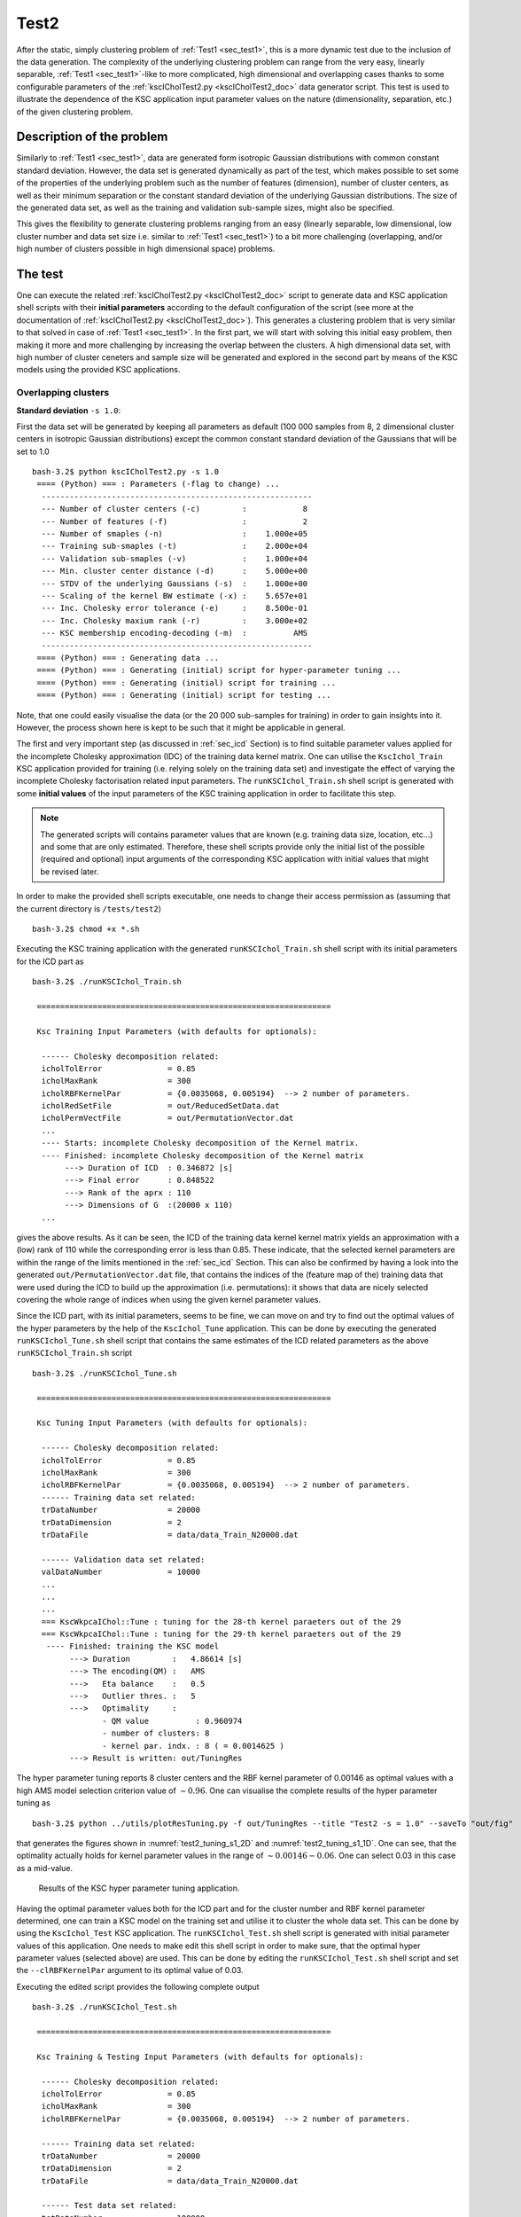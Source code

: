 
.. _sec_test2:

Test2
=======

After the static, simply clustering problem of :ref:`Test1 <sec_test1>`, this is 
a more dynamic test due to the inclusion of the data generation. The complexity of 
the underlying clustering problem can range from the very easy, linearly separable,  
:ref:`Test1 <sec_test1>`-like to more complicated, high dimensional and overlapping
cases thanks to some configurable parameters of the 
:ref:`kscICholTest2.py <kscICholTest2_doc>` data generator script. This test
is used to illustrate the dependence of the KSC application input parameter values 
on the nature (dimensionality, separation, etc.) of the given clustering problem.


Description of the problem
-----------------------------

Similarly to :ref:`Test1 <sec_test1>`, data are generated form isotropic Gaussian 
distributions with common constant standard deviation. However, the data set is 
generated dynamically as part of the test, which makes possible to set some of 
the properties of the underlying problem such as the number of features 
(dimension), number of cluster centers, as well as their minimum separation or 
the constant standard deviation of the underlying Gaussian distributions.
The size of the generated data set, as well as the training and validation 
sub-sample sizes, might also be specified.

This gives the flexibility to generate clustering problems ranging from an easy
(linearly separable, low dimensional, low cluster number and data set size i.e. 
similar to :ref:`Test1 <sec_test1>`) to a bit more challenging (overlapping, 
and/or high number of clusters possible in high dimensional space) problems. 


The test
---------

One can execute the related :ref:`kscICholTest2.py <kscICholTest2_doc>` script 
to generate data and KSC application shell scripts with their **initial parameters** 
according to the default configuration of the script (see more at the documentation
of :ref:`kscICholTest2.py <kscICholTest2_doc>`). This generates a clustering 
problem that is very similar to that solved in case of :ref:`Test1 <sec_test1>`.
In the first part, we will start with solving this initial easy problem, then 
making it more and more challenging by increasing the overlap between the clusters.
A high dimensional data set, with high number of cluster ceneters and sample size 
will be generated and explored in the second part by means of the KSC models 
using the provided KSC applications. 


Overlapping clusters
^^^^^^^^^^^^^^^^^^^^

**Standard deviation** :math:`\texttt{-s 1.0}`:


First the data set will be generated by keeping all parameters as default (100 
000 samples from 8, 2 dimensional cluster centers in isotropic Gaussian 
distributions) except the common constant standard deviation of the Gaussians 
that will be set to 1.0 ::

    bash-3.2$ python kscICholTest2.py -s 1.0
     ==== (Python) === : Parameters (-flag to change) ...
      ---------------------------------------------------------- 
      --- Number of cluster centers (-c)         :            8
      --- Number of features (-f)                :            2
      --- Number of smaples (-n)                 :    1.000e+05
      --- Training sub-smaples (-t)              :    2.000e+04
      --- Validation sub-smaples (-v)            :    1.000e+04
      --- Min. cluster center distance (-d)      :    5.000e+00
      --- STDV of the underlying Gaussians (-s)  :    1.000e+00
      --- Scaling of the kernel BW estimate (-x) :    5.657e+01
      --- Inc. Cholesky error tolerance (-e)     :    8.500e-01
      --- Inc. Cholesky maxium rank (-r)         :    3.000e+02
      --- KSC membership encoding-decoding (-m)  :          AMS
      ---------------------------------------------------------- 
     ==== (Python) === : Generating data ...
     ==== (Python) === : Generating (initial) script for hyper-parameter tuning ...
     ==== (Python) === : Generating (initial) script for training ...
     ==== (Python) === : Generating (initial) script for testing ...
 
Note, that one could easily visualise the data (or the 20 000 sub-samples for 
training) in order to gain insights into it. However, the process shown here 
is kept to be such that it might be applicable in general.

The first and very important step (as discussed in :ref:`sec_icd` Section) is to find 
suitable parameter values applied for the incomplete Cholesky approximation (IDC) of 
the training data kernel matrix. One can utilise the :math:`\texttt{KscIchol}\_\texttt{Train}` 
KSC application provided for training (i.e. relying solely on the training 
data set) and investigate the effect of varying the incomplete Cholesky 
factorisation related input parameters. The :math:`\texttt{runKSCIchol}\_\texttt{Train.sh}`
shell script is generated with some **initial values** of the input parameters 
of the KSC training application in order to facilitate this step. 

.. note:: 
   The generated scripts will contains parameter values that are known (e.g. 
   training data size, location, etc...) and some that are only estimated. 
   Therefore, these shell scripts provide only the initial list of the 
   possible (required and optional) input arguments of the corresponding KSC 
   application with initial values that might be revised later.

In order to make the provided shell scripts executable, one needs to change their 
access permission as (assuming that the current directory is :math:`\texttt{/tests/test2}`) ::

    bash-3.2$ chmod +x *.sh 
   
Executing the KSC training application with the generated 
:math:`\texttt{runKSCIchol}\_\texttt{Train.sh}` shell script with its 
initial parameters for the ICD part as ::

    bash-3.2$ ./runKSCIchol_Train.sh 

     ===============================================================

     Ksc Training Input Parameters (with defaults for optionals):

      ------ Cholesky decomposition related: 
      icholTolError              = 0.85
      icholMaxRank               = 300
      icholRBFKernelPar          = {0.0035068, 0.005194}  --> 2 number of parameters. 
      icholRedSetFile            = out/ReducedSetData.dat
      icholPermVectFile          = out/PermutationVector.dat
      ...
      ---- Starts: incomplete Cholesky decomposition of the Kernel matrix.
      ---- Finished: incomplete Cholesky decomposition of the Kernel matrix
           ---> Duration of ICD  : 0.346872 [s]
           ---> Final error      : 0.848522
           ---> Rank of the aprx : 110
           ---> Dimensions of G  :(20000 x 110)
      ...

gives the above results. As it can be seen, the ICD of the training data kernel  
kernel matrix yields an approximation with a (low) rank of 110 while the 
corresponding error is less than 0.85. These indicate, that the selected kernel 
parameters are within the range of the limits mentioned in the :ref:`sec_icd` Section. This 
can also be confirmed by having a look into the generated :math:`\texttt{out/PermutationVector.dat}`
file, that contains the indices of the (feature map of the) training data that 
were used during the ICD to build up the approximation (i.e. permutations): 
it shows that data are nicely selected covering the whole range of indices when 
using the given kernel parameter values. 

Since the ICD part, with its initial parameters, seems to be fine, we can move 
on and try to find out the optimal values of the hyper parameters by the help 
of the :math:`\texttt{KscIchol}\_\texttt{Tune}` application. This can be done 
by executing the generated :math:`\texttt{runKSCIchol}\_\texttt{Tune.sh}` shell 
script that contains the same estimates of the ICD related parameters as the 
above :math:`\texttt{runKSCIchol}\_\texttt{Train.sh}` script ::

  bash-3.2$ ./runKSCIchol_Tune.sh 

   ===============================================================

   Ksc Tuning Input Parameters (with defaults for optionals):

    ------ Cholesky decomposition related: 
    icholTolError              = 0.85
    icholMaxRank               = 300
    icholRBFKernelPar          = {0.0035068, 0.005194}  --> 2 number of parameters. 
    ------ Training data set related: 
    trDataNumber               = 20000
    trDataDimension            = 2
    trDataFile                 = data/data_Train_N20000.dat

    ------ Validation data set related: 
    valDataNumber              = 10000
    ...
    ...
    ...
    === KscWkpcaIChol::Tune : tuning for the 28-th kernel paraeters out of the 29
    === KscWkpcaIChol::Tune : tuning for the 29-th kernel paraeters out of the 29
     ---- Finished: training the KSC model
          ---> Duration         :   4.86614 [s]
          ---> The encoding(QM) :   AMS
          --->   Eta balance    :   0.5
          --->   Outlier thres. :   5
          --->   Optimality     :   
                 - QM value          : 0.960974
                 - number of clusters: 8
                 - kernel par. indx. : 8 ( = 0.0014625 )
          ---> Result is written: out/TuningRes

The hyper parameter tuning reports 8 cluster centers and the RBF kernel parameter 
of 0.00146 as optimal values with a high AMS model selection criterion value of 
:math:`\sim 0.96`. One can visualise the complete results of the hyper parameter 
tuning as ::

    bash-3.2$ python ../utils/plotResTuning.py -f out/TuningRes --title "Test2 -s = 1.0" --saveTo "out/fig" 

that generates the figures shown in :numref:`test2_tuning_s1_2D` 
and :numref:`test2_tuning_s1_1D`. One can see, that the optimality 
actually holds for kernel parameter values in the range of 
:math:`\sim 0.00146 - 0.06`. One can select 0.03 in this case as a mid-value. 


 .. figure::   figs/s1/fig_test2_tuning_s1_2D.png
    :scale:    25 %
    :figclass: align-center
    :name:     test2_tuning_s1_2D        

 .. figure::   figs/s1/fig_test2_tuning_s1_1D.png
    :scale:    25 %
    :figclass: align-center
    :name:     test2_tuning_s1_1D        

    Results of the KSC hyper parameter tuning application.
 
 
Having the optimal parameter values both for the ICD part and for the cluster 
number and RBF kernel parameter determined, one can train a KSC model on the 
training set and utilise it to cluster the whole data set. This can be done by 
using the :math:`\texttt{KscIchol}\_\texttt{Test}` KSC application. The 
:math:`\texttt{runKSCIchol}\_\texttt{Test.sh}` shell script is generated with 
initial parameter values of this application. One needs to make edit this 
shell script in order to make sure, that the optimal hyper parameter values
(selected above) are used. This can be done by editing the 
:math:`\texttt{runKSCIchol}\_\texttt{Test.sh}` shell script and set 
the :math:`\texttt{--clRBFKernelPar}` argument to its optimal value of 0.03.

Executing the edited script provides the following complete output ::

  bash-3.2$ ./runKSCIchol_Test.sh 

   ===============================================================

   Ksc Training & Testing Input Parameters (with defaults for optionals):

    ------ Cholesky decomposition related: 
    icholTolError              = 0.85
    icholMaxRank               = 300
    icholRBFKernelPar          = {0.0035068, 0.005194}  --> 2 number of parameters. 

    ------ Training data set related: 
    trDataNumber               = 20000
    trDataDimension            = 2
    trDataFile                 = data/data_Train_N20000.dat

    ------ Test data set related: 
    tstDataNumber              = 100000
    tstDataFile                = data/data.dat

    ------ Clustering related: 
    clNumber                   = 8
    clRBFKernelPar             = 0.03
    clEncodingScheme(BAS=2)    = 1
    clEvalOutlierThrs(0)       = 5
    clEvalWBalance(0.2)        = 0.5
    clResFile(CRes.dat)        = out/CRes.dat
    clLevel(1)                 = 1

    ------ Other, optional parameters: 
    verbosityLevel(2)          = 2
    numBLASThreads(4)          = 4

   ===============================================================


   ---- Starts: allocating memory for and loading the training data.
   ---- Finished: allocating memory for and loading the training data:
        ---> Dimensions of M  :(20000 x 2)

   ---- Starts: incomplete Cholesky decomposition of the Kernel matrix.
   ---- Finished: incomplete Cholesky decomposition of the Kernel matrix
        ---> Duration of ICD  : 0.339654 [s]
        ---> Final error      : 0.848522
        ---> Rank of the aprx : 110
        ---> Dimensions of G  :(20000 x 110)

   ---- Starts: training the KSC model.
     ---> Using Open BLAS on 4 threads.
            ====> Starts computing eigenvectors... 
     ---> Using Open BLAS on 4 threads.
            ====> Starts forming the Reduced-Reduced and Reduced-Test kernelmatrix... 
            ====> Starts computing the reduced set coefs... 
            ====> Starts generating encoding... 
   ---- Finished: training the KSC model
        ---> Duration         : 0.131173 [s]
        ---> The encoding(QM) : AMS
        --->   Quality value  : 0.966807
        --->   Eta balance    : 0.5
        --->   Outlier thres. : 5


   ---- Starts: allocating memory for and loading the test data.
   ---- Finished: allocating memory for and loading the test data:
        ---> Dimensions of M  :(100000 x 2)

   ---- Starts: clustering the test data with the KSC model.
     ---> Using Open BLAS on 4 threads.
   ---- Finished: test data cluster assignment
        ---> Duration         : 0.197993 [s]
        ---> The encoding(QM) : AMS
        --->   Quality value  : 0.999708
        --->   Eta balance    : 0.5
        ---> Result is writen : 
        --->   Clustering     : out/CRes.dat

The high 0.9997 value of the final model selection criterion, computed on the 
whole test set of 100 000 samples indicates a very high quality clustering 
result. This can be verified by computing the corresponding Adjusted Rand Index 
(ARI) since the optimal partition of the data set is known in this case. This 
can be done as ::

    bash-3.2$ python ../utils/evaluateClusteringRes.py -c out/CRes.dat  -t data/data_Labels.dat 
     ==== (Python) === : Evaluating clustering result ...
       ---- (Python) --- : Computing Adjusted-Rand-Score ...
        ===> The Adjusted Rand-Score =  1.000
 
that shows indeed a perfect clustering result. Since the data set is 2 dimensional, 
the final results can be visualised as well ::

    bash-3.2$ python ../utils/plotClusteringRes.py -d data/data.dat -l out/CRes.dat --title "Test2 -s = 1.0"
     ==== (Python) === : visualising the result of the clustering...

that will generate the plot shown in :numref:`test2_res_s1`.

.. figure::   figs/s1/fig_test2_res_s1.png
   :scale:    25 %
   :figclass: align-center
   :name:     test2_res_s1

   Final result of clustering with the KSC test (out-of-sample extension) application.
 
Note, that this clustering problem was relatively easy since the clusters are 
linearly separable. The overlap, between the clusters in the 
generated data sets, will be increased in the following by increasing the 
standard deviation of the underlying Gaussian distributions. The same steps 
as above (e.g. using the KSC training to check the ICD parameters, using the 
KSC tuning for hyper parameter tuning and KSC test for clustering the whole 
data set) will be repeated for each data set with lower level of verbosity.

....
  
**Standard deviation** :math:`\texttt{-s 2.0}`:


 
The next data set will be the same as above but with a standard deviation of 2.0 
that will result in slightly overlapping clusters.  Generating ::

    bash-3.2$ python kscICholTest2.py -s 2.0
     ==== (Python) === : Parameters (-flag to change) ...
      ---------------------------------------------------------- 
      --- Number of cluster centers (-c)         :            8
      --- Number of features (-f)                :            2
      --- Number of smaples (-n)                 :    1.000e+05
      --- Training sub-smaples (-t)              :    2.000e+04
      --- Validation sub-smaples (-v)            :    1.000e+04
      --- Min. cluster center distance (-d)      :    5.000e+00
      --- STDV of the underlying Gaussians (-s)  :    2.000e+00
      --- Scaling of the kernel BW estimate (-x) :    5.657e+01
      --- Inc. Cholesky error tolerance (-e)     :    8.500e-01
      --- Inc. Cholesky maxium rank (-r)         :    3.000e+02
      --- KSC membership encoding-decoding (-m)  :          AMS
      ---------------------------------------------------------- 
     ==== (Python) === : Generating data ...
     ==== (Python) === : Generating (initial) script for hyper-parameter tuning ...
     ==== (Python) === : Generating (initial) script for training ...
     ==== (Python) === : Generating (initial) script for testing ...

and running the training to check if the ICD parameters are fine ::

    bash-3.2$ ./runKSCIchol_Train.sh 
    ...
    ...
    ---- Finished: incomplete Cholesky decomposition of the Kernel matrix
         ---> Duration of ICD  : 0.074003 [s]
         ---> Final error      : 0.842915
         ---> Rank of the aprx : 62
         ---> Dimensions of G  :(20000 x 62)
    ...

which shows a bit low rank of the corresponding approximation (based only on 
63 data point out of the 20 000) but let's keep going further and see if the 
hyper parameter tuning finds any combination of the KSC cluster number and RBF 
kernel parameter that yields with a high quality KSC model even with this 
approximation based only on 63 data points ::

    bash-3.2$ ./runKSCIchol_Tune.sh 
    ...
    ...
    === KscWkpcaIChol::Tune : tuning for the 29-th kernel paraeters out of the 29
    ---- Finished: training the KSC model
         ---> Duration         :   2.58556 [s]
         ---> The encoding(QM) :   AMS
         --->   Eta balance    :   0.5
         --->   Outlier thres. :   5
         --->   Optimality     :   
                - QM value          : 0.928558
                - number of clusters: 8
                - kernel par. indx. : 19 ( = 0.12136 )
         ---> Result is written: out/TuningRes

This shows, that actually a good KSC model, with model selection criterion value 
of 0.928 on the validation set, could be trained on the training set with the 
optimal 8 cluster centers and  0.12 RBF kernel parameters. By visualising the 
result of the tuning ::

    bash-3.2$ python ../utils/plotResTuning.py -f out/TuningRes --title "Test2 -s = 2.0"

shows the :numref:`test2_tuning_s2_2D` and :numref:`test2_tuning_s2_1D` figures 
that confirms the optimality of the 8 cluster centers and RBF kernel parameter 
value of 0.12. 
 
.. figure::   figs/s2/fig_test2_tuning_s2_2D.png
   :scale:    25 %
   :figclass: align-center
   :name:     test2_tuning_s2_2D        

.. figure::   figs/s2/fig_test2_tuning_s2_1D.png
   :scale:    25 %
   :figclass: align-center
   :name:     test2_tuning_s2_1D        

   Results of the KSC hyper parameter tuning application.
 
One can also visualise the result of hyper parameter tuning as a 2D image without 
any smoothing by setting the *smoothing* related input argument to 1 as :: 
 
  bash-3.2$ python ../utils/plotResTuning.py -f out/TuningRes -s 1.0 --title "Test2 -s = 2.0"

Editing the :math:`\texttt{runKSCIchol}\_\texttt{Test.sh}` shell script generated 
for testing (i.e. clustering the whole generated data set) and setting the 
required number of clusters and RBF kernel parameter values to these optimal ::

    --clNumber 8 \
    --clRBFKernelPar 0.12 \

then executing ::

    bash-3.2$ ./runKSCIchol_Test.sh 
    ...
    ...
    ---- Finished: test data cluster assignment
          ---> Duration         : 0.108512 [s]
          ---> The encoding(QM) : AMS
          --->   Quality value  : 0.91835
          --->   Eta balance    : 0.5
          ---> Result is writen : 
          --->   Clustering     : out/CRes.dat

provides a clustering result with a high KSC model selection criterion (computed 
on the whole data set). The computed ARI ::

    bash-3.2$ python ../utils/evaluateClusteringRes.py -c out/CRes.dat  -t data/data_Labels.dat 
     ==== (Python) === : Evaluating clustering result ...
       ---- (Python) --- : Computing Adjusted-Rand-Score ...
        ===> The Adjusted Rand-Score =  0.949


confirms that the corresponding clustering is actually a high quality partition 
of the data set. This is respectively true since perfect clustering is not possible 
due to the overlapping clusters. The good quality of the partition as well as the 
level of overlap can also be seen by visualising the final result :numref:`test2_res_s2` ::

  bash-3.2$ python ../utils/plotClusteringRes.py -d data/data.dat -l out/CRes.dat --title "Test2 -s = 2.0"
   ==== (Python) === : visualising the result of the clustering...

that shows indeed the overlaps. 

.. figure::   figs/s2/fig_test2_res_s2.png
   :scale:    25 %
   :figclass: align-center
   :name:     test2_res_s2

   Final result of clustering with the KSC test (out-of-sample extension) application.


At this point one can make use of the additional information provided by the KSC 
training and test applications. When these two applications are used with the 
:math:`\texttt{AMS}` (Average Membership Strength) or :math:`\texttt{BAS}`
(Balanced Angular Similarly) cluster membership encoding-decoding schemes, and 
the :math:`\texttt{--clLevel}` input argument is set to 1, the results saved 
into the :math`\texttt{out/CRes.dat}` file will contain the following informations

 - first column: discrete cluster membership indicator.
 - second column: soft cluster membership indicator i.e. strength that the give 
   data belongs to the cluster indicated in the first column.

Moreover, when the :math:`\texttt{AMS}` encoding scheme is used together with 
the math:`\texttt{--clLevel}` input argument set to be 2, the results saved 
into the :math`\texttt{out/CRes.dat}` file will contain the following informations

 - first column: discrete cluster membership indicator.
 - the k-th column: contains the soft cluster membership indicator value for the 
   (k-1)-th cluster, i.e. the strength, that the given data point belongs to 
   the (k-1)-th cluster.

The :ref:`plotClusteringRes.py <plotClusteringRes_doc>` can take the related 
column index as an input argument and the given cluster membership strength 
can be visualised instead of the binary cluster indicators. In our case :: 
 
  python ../utils/plotClusteringRes.py -d data/data.dat -l out/CRes.dat --title "Test2 -s = 2.0" -t 1
   ==== (Python) === : visualising the result of the clustering...

should show the cluster membership strengths as in :numref:`test2_res_strength_s2`
that corresponds to the clustering shown in :numref:`test2_res_s2`.

.. figure::   figs/s2/fig_test2_res_strength_s2.png
   :scale:    25 %
   :figclass: align-center
   :name:     test2_res_strength_s2

   Final result of clustering with the KSC test (out-of-sample extension) 
   application: cluster membership strengths that corresponds to the clustering 
   results shown in :numref:`test2_res_s2` figure.

....

**Standard deviation** :math:`\texttt{-s 3.0}`:

If we keep increasing the cluster overlaps and generated a new data set with 
a standard deviation of the underlying Gaussian equal to :math:`\texttt{-s 3.0}` ::

    bash-3.2$ python kscICholTest2.py -s 3.0 
     ==== (Python) === : Parameters (-flag to change) ...
      ---------------------------------------------------------- 
      --- Number of cluster centers (-c)         :            8
      --- Number of features (-f)                :            2
      --- Number of smaples (-n)                 :    1.000e+05
      --- Training sub-smaples (-t)              :    2.000e+04
      --- Validation sub-smaples (-v)            :    1.000e+04
      --- Min. cluster center distance (-d)      :    5.000e+00
      --- STDV of the underlying Gaussians (-s)  :    3.000e+00
      --- Scaling of the kernel BW estimate (-x) :    5.657e+01
      --- Inc. Cholesky error tolerance (-e)     :    8.500e-01
      --- Inc. Cholesky maxium rank (-r)         :    3.000e+02
      --- KSC membership encoding-decoding (-m)  :          AMS
      ---------------------------------------------------------- 
     ==== (Python) === : Generating data ...
     ==== (Python) === : Generating (initial) script for hyper-parameter tuning ...
     ==== (Python) === : Generating (initial) script for training ...
     ==== (Python) === : Generating (initial) script for testing ...
 
and running the KSC test application to see whether the generated, initial values 
of the ICD part are in the correct range :: 

    bash-3.2$ ./runKSCIchol_Train.sh 
    ...
    ...
    ---- Finished: incomplete Cholesky decomposition of the Kernel matrix
         ---> Duration of ICD  : 0.041386 [s]
         ---> Final error      : 0.838067
         ---> Rank of the aprx : 38
         ---> Dimensions of G  :(20000 x 38)
    ...
    ...

we can see that the initial parameters ICD related parameter values results in a 
very low rank approximation of the training data kernel matrix based only on 
38 points. At the same time, the corresponding approximation error decreases 
rapidly with the number of selected points and already drops below the given 
threshold of 0.85 with these 38 points. This is an indication that either the 
ICD RBF kernel parameter values are too high (compared to the distances within 
the structure in underlying data) and/or the chosen approximation error 
tolerance is too high. Let's see both possibles.

**Lowering the kernel parameter values of the ICD phase**:

One could decrease the scaling factor of the RBF kernel parameter estimation in 
order to reduce their values e.g. by :math:`\texttt{python kscICholTest2.py -s 3.0 -x 9.0}`
that would change the default :math:`\sim \texttt{56} \to \texttt{9}` and 
bring the initial kernel parameter values from :math:`\sim \texttt{0.06} \to \sim \texttt{0.01}`.
While this would indeed increase the number of selected data points i.e. the 
rank of the approximation while the same :math:`\texttt{0.85}` tolerated 
approximation error is reached, clustering the whole data set (after the hyper 
parameter tuning with the resulted optimal cluster number of 3) would result 
in small, separated clusters as shown in :numref:`test3_res_s3_small`. 
This is due to the too low value of the ICD RBF kernel parameter that results 
in a "many block structure", high rank (higher than the optimal) training data 
kernel matrix.

.. figure::   figs/s3/fig_test3_res_s3_small.png
   :scale:    25 %
   :figclass: align-center
   :name:     test3_res_s3_small

   Final result of clustering with the KSC test (out-of-sample extension) 
   application: when using :math:`\texttt{-s 3.0 -x 9}` that results in a data 
   set with optimal number of cluster centers of 3 and RBF kernel parameter of 
   0.0023 hyper parameters.
   
   
**Lowering the tolerated approximation error in the ICD phase**:
 
One can keep the structures of the training data kernel matrix, generated by the 
initial RBF kernel parameter value, and lower the tolerated approximation error 
of the ICD based training kernel matrix approximation in order to increase the 
accuracy of the approximation (i.e. higher rank approximation based on a higher 
number of selected data points). This can be achieved by regenerating the KSC 
application shell scripts with the required tolerated error of the ICD phase 
(e.g. 0.6 instead of the default 0.85) ::

    bash-3.2$ python kscICholTest2.py -s 3.0 -e 0.6
     ==== (Python) === : Parameters (-flag to change) ...
      ---------------------------------------------------------- 
      --- Number of cluster centers (-c)         :            8
      --- Number of features (-f)                :            2
      --- Number of smaples (-n)                 :    1.000e+05
      --- Training sub-smaples (-t)              :    2.000e+04
      --- Validation sub-smaples (-v)            :    1.000e+04
      --- Min. cluster center distance (-d)      :    5.000e+00
      --- STDV of the underlying Gaussians (-s)  :    3.000e+00
      --- Scaling of the kernel BW estimate (-x) :    5.657e+01
      --- Inc. Cholesky error tolerance (-e)     :    6.000e-01
      --- Inc. Cholesky maxium rank (-r)         :    3.000e+02
      --- KSC membership encoding-decoding (-m)  :          AMS
      ---------------------------------------------------------- 
     ==== (Python) === : Generating data ...
     ==== (Python) === : Generating (initial) script for hyper-parameter tuning ...
     ==== (Python) === : Generating (initial) script for training ...
     ==== (Python) === : Generating (initial) script for testing ...

Running the training script to check the effects of this 
:math:`\texttt{--icholTolError 0.85}` :math:`\to \texttt{--icholTolError 0.6}`
modification, one can 
see that the rank of the ICD based approximation of the training data kernel 
matrix :math:`\texttt{---> Rank of the aprx : 38}` 
:math:`\to \texttt{---> Rank of the aprx : 84}` 
is indeed higher (i.e. based on 84 data points).

Executing the hyper parameter tuning reports the optimality at 4 number of 
cluster centers and an RBF kernel parameter value of 1.04 with a maximum 
value of the KSC AMS model selection criterion of 0.85. However, investigating
the whole result of the hyper parameter tuning by plotting reveals, that the 
hyper parameter combination of 8 clusters and RBF kernel parameter of 0.11 (i.e. 
the mid-value of 0.07 and 0.15) gives a similar model selection criterion of 0.82.

By choosing this above hyper parameter combination, editing and executing the
:math:`\texttt{runKSCIchol}\_\texttt{Test.sh}` script for testing (out-of-sample 
extension) ::

    bash-3.2$ ./runKSCIchol_Test.sh 

     ===============================================================

     Ksc Training & Testing Input Parameters (with defaults for optionals):

      ------ Cholesky decomposition related: 
      icholTolError              = 0.6
      icholMaxRank               = 300
      icholRBFKernelPar          = {0.064239, 0.072412}  --> 2 number of parameters. 

      ------ Training data set related: 
      trDataNumber               = 20000
      trDataDimension            = 2
      trDataFile                 = data/data_Train_N20000.dat

      ------ Test data set related: 
      tstDataNumber              = 100000
      tstDataFile                = data/data.dat

      ------ Clustering related: 
      clNumber                   = 8
      clRBFKernelPar             = 0.11
      clEncodingScheme(BAS=2)    = 1
      clEvalOutlierThrs(0)       = 5
      clEvalWBalance(0.2)        = 0.5
      clResFile(CRes.dat)        = out/CRes.dat
      clLevel(1)                 = 1

      ------ Other, optional parameters: 
      verbosityLevel(2)          = 2
      numBLASThreads(4)          = 4

     ===============================================================


     ---- Starts: allocating memory for and loading the training data.
     ---- Finished: allocating memory for and loading the training data:
          ---> Dimensions of M  :(20000 x 2)

     ---- Starts: incomplete Cholesky decomposition of the Kernel matrix.
     ---- Finished: incomplete Cholesky decomposition of the Kernel matrix
          ---> Duration of ICD  : 0.104451 [s]
          ---> Final error      : 0.592256
          ---> Rank of the aprx : 84
          ---> Dimensions of G  :(20000 x 84)

     ---- Starts: training the KSC model.
       ---> Using Open BLAS on 4 threads.
              ====> Starts computing eigenvectors... 
       ---> Using Open BLAS on 4 threads.
              ====> Starts forming the Reduced-Reduced and Reduced-Test kernelmatrix... 
              ====> Starts computing the reduced set coefs... 
              ====> Starts generating encoding... 
     ---- Finished: training the KSC model
          ---> Duration         : 0.077449 [s]
          ---> The encoding(QM) : AMS
          --->   Quality value  : 0.803193
          --->   Eta balance    : 0.5
          --->   Outlier thres. : 5


     ---- Starts: allocating memory for and loading the test data.
     ---- Finished: allocating memory for and loading the test data:
          ---> Dimensions of M  :(100000 x 2)

     ---- Starts: clustering the test data with the KSC model.
       ---> Using Open BLAS on 4 threads.
     ---- Finished: test data cluster assignment
          ---> Duration         : 0.145989 [s]
          ---> The encoding(QM) : AMS
          --->   Quality value  : 0.812439
          --->   Eta balance    : 0.5
          ---> Result is writen : 
          --->   Clustering     : out/CRes.dat

gives the final partition of the whole data set shown in :numref:`test3_res_s3`.


.. figure::   figs/s3/fig_test3_res_s3.png
   :scale:    25 %
   :figclass: align-center
   :name:     test3_res_s3

   Final result of clustering with the KSC test (out-of-sample extension) 
   application: when using :math:`\texttt{-s 3.0 -e 0.6}` that results in a data 
   set with optimal number of cluster centers of 8 and RBF kernel parameter of 
   0.11 hyper parameters.

The corresponding membership strengths can also be plotted as ::

    bash-3.2$ python ../utils/plotClusteringRes.py -d data/data.dat -l out/CRes.dat --title "Test2 -s = 3.0: membership strengths" -t 1

As the result, shown in :numref:``

.. figure::   figs/s3/fig_test3_res_strength_s3.png
   :scale:    25 %
   :figclass: align-center
   :name:     test3_res_strength_s3

   Cluster membership strengths that corresponds to the clustering result shown 
   in :numref:`test3_res_s3` above.

As it was mentioned previously, when the :math:`\texttt{--clLevel}` KSC application 
input argument is set to 2 with the AMS cluster membership encoding-decoding scheme, 
the membership strengths to each cluster is computed for each points. Therefore, 
by editing the :math:`\texttt{--clLevel}` parameter of the 
:math:`\texttt{runKSCIchol}\_\texttt{Test.sh}` script, i.e. setting it to 2,  
re-run, one can plot the membership strengths to e.g. cluster number 6 ::

  bash-3.2$ python ../utils/plotClusteringRes.py -d data/data.dat -l out/CRes.dat --title "Test2 -s = 3.0: membership strength to cluster K=6" -t 6

as shown in :numref:`test3_res_strength_to_K6_s3`. 

.. figure::   figs/s3/fig_test3_res_strength_to_K6_s3.png
   :scale:    25 %
   :figclass: align-center
   :name:     test3_res_strength_to_K6_s3

   Cluster membership strengths for each points for belonging to cluster number 
   K=6 in case of clustering results shown in :numref:`test3_res_s3` above.



High dimensional problem with high number of clusters
^^^^^^^^^^^^^^^^^^^^^^^^^^^^^^^^^^^^^^^^^^^^^^^^^^^^^^

A data set with 16, 32 dimensional cluster centers are generated form isotropic 
Gaussians with a common, constant standard deviation of 5 as ::

    bash-3.2$ python kscICholTest2.py -s 5.0 -c 16 -f 32
     ==== (Python) === : Parameters (-flag to change) ...
      ---------------------------------------------------------- 
      --- Number of cluster centers (-c)         :           16
      --- Number of features (-f)                :           32
      --- Number of smaples (-n)                 :    1.000e+05
      --- Training sub-smaples (-t)              :    2.000e+04
      --- Validation sub-smaples (-v)            :    1.000e+04
      --- Min. cluster center distance (-d)      :    5.000e+00
      --- STDV of the underlying Gaussians (-s)  :    5.000e+00
      --- Scaling of the kernel BW estimate (-x) :    5.657e+01
      --- Inc. Cholesky error tolerance (-e)     :    8.500e-01
      --- Inc. Cholesky maxium rank (-r)         :    3.000e+02
      --- KSC membership encoding-decoding (-m)  :          AMS
      ---------------------------------------------------------- 
     ==== (Python) === : Generating data ...
     ==== (Python) === : Generating (initial) script for hyper-parameter tuning ...
     ==== (Python) === : Generating (initial) script for training ...
     ==== (Python) === : Generating (initial) script for testing ...

Similarly as above, one can use the generated shell script for executing the KSC 
training application for investigating if the initial values of the ICD related 
parameters are correct ::


    bash-3.2$ ./runKSCIchol_Train.sh 
    ...
    ...
    ------ Cholesky decomposition related: 
    icholTolError              = 0.85
    icholMaxRank               = 300
    icholRBFKernelPar          = {0.19504, 0.15641, ..., 0.25194}  --> 32 number of parameters. 
    icholRedSetFile            = out/ReducedSetData.dat
    icholPermVectFile          = out/PermutationVector.dat
    ...
    ...
    ---- Finished: incomplete Cholesky decomposition of the Kernel matrix
         ---> Duration of ICD  : 2.62444 [s]
         ---> Final error      : 0.985
         ---> Rank of the aprx : 300
    ...
    ...

The ICD related report shows, that the approximation error decreases only 
very slowly (:math:`\texttt{Final error : 0.985}` based on :math:`\texttt{300}` data). 
Moreover, investigating the pivoting, by looking into the generated 
:math:`\texttt{out/PermutationVector.dat} file, reveals that the initial values of the ICD 
related RBF kernel parameters are far too small. These parameter values can 
be scaled by providing the corresponding scaling factor to the shell script 
generator after the :math:`\texttt{-x}` flag. The above print-out shows a defalut 
scaling factor of :math:`\sim \texttt{56}`, that can be increased till a 
different behaviour of the ICD is reported. By doing so, one can see that a relatively 
large scaling factor of :math:`\texttt{-x 1000}` is needed to change the above ICD 
result and start to decrease the reported error to :math:`\texttt{0.982771}`. 
However, one needs to keep increasing the scaling factor further to 
:math:`\texttt{-x 2500}` to obtain a faster decrease in the approximation error 
down to :math:`\texttt{0.849844}`, with a rank of :math:`\texttt{259}` which 
indicates, that the corresponding kernel results in a low rank training data 
kernel matrix, i.e. reflecting to some structure in the data. One could keep 
increasing the RBF kernel parameter value even with a scaling of 
:math:`\texttt{-x 5000}` that would result a very sparse approximation, with a 
rank of only :math:`\texttt{19}`. While the clustering (tuning, then testing with 
the obtained optimal parameters) would be perfect even with this very sparse 
approximation, our goal here to show the evolution of the optimality of the hyper parameters 
with an increasing spread of the clusters. Therefore, a scaling with an
intermediate value of :math:`\texttt{-x 3300}` will be used in the following. 

First, data are generated from the above 16, 32 dimensional cluster centers 
with *increasing standard deviations* ranging from 2.5 till 5.5. The corresponding 
KSC application scripts are also generated together with initial parameter 
values (the above scaling of ICD related RBF kernel parameter estimate is used) 
e.g. for standard deviation of 2.5 as ::

  bash-3.2$ python kscICholTest2.py -s 2.5 -c 16 -f 32 -x 3300

Then in each case, the hyper parameter tuning is performed (i.e. the generated 
:math:`\texttt{runKSCIchol}\_\texttt{Tune.sh}` shell script is executed) that 
provides the results shown in :numref:`fig_c16s32_4_2D`.

 +-----------------------------------------+-----------------------------------------+
 | .. figure::   figs/c16f32/f_s2p5_2D.png | .. figure::   figs/c16f32/f_s3p5_2D.png |
 |   :scale:    25 %                       |   :scale:    25 %                       |
 |   :figclass: align-center               |   :figclass: align-center               |
 +-----------------------------------------+-----------------------------------------+
 | .. figure::   figs/c16f32/f_s4p5_2D.png | .. figure::   figs/c16f32/f_s5p5_2D.png |
 |   :scale:    25 %                       |   :scale:    25 %                       |
 |   :figclass: align-center               |   :figclass: align-center               |
 +-----------------------------------------+-----------------------------------------+
 | .. figure:: figs/fig_dummy.png                                                    |
 |  :name: fig_c16s32_4_2D                                                           |
 |                                                                                   |
 |  Results of the hyper parameter tuning KSC application when applied on the data   |
 |  set generated with different standard deviations (indicated in the titles as the | 
 |  :math:`\texttt{-s}` input argument values) of the underlying 16, 32-dimensional, |
 |  isotropic Gaussians.                                                             |
 +-----------------------------------------------------------------------------------+
 

Note, how the range of the optimal kernel parameter values is shrinking, at the 
optimal cluster center number of 16, with the increasing standard deviations, i.e. 
spread of the clusters. If one keeps the standard deviation increasing up to 
:math:`\texttt{-s 6.25}`, this range actually shrinks down to a point. Increasing 
further to :math:`\texttt{-s 6.26}` results in the change of the optimal number 
of clusters from :math:`16 \to 15`. One might think that the clusters starts to 
overlap at this spread and this is why the optimal cluster number value decreased. 
However, all the 16 clusters of the data set are still well separated! The reason:
the ICD kernel parameter values are no longer in the optimal range for the data set 
with the given spread/separation of the clusters. Therefore, one should change the 
the scaling (e.g. lower down to :math:`\sim \texttt{-s 2000}`) in order to recover 
the true optimality at cluster number 16 found up to :math:`\texttt{-s 6.25}`. 


**Different cluster membership encoding-decoding schemes:**
 
An other possibility is to change the cluster membership encoding-decoding (CMED) 
scheme used in the KSC applications (see their detailed documentation in :cite:`libleuven`).
The default CMED in these exercises (see 
the :math:`\texttt{gClEncodScheme = 'AMS'}` line in the 
:ref:`kscICholTest2.py <kscICholTest2_doc>` generator script) is the 
*Average Membership Strength* (AMS). While AMS can be used in case of any variants of KSC,
i.e. both for dense and any spares versions, the *Balanced Angular Similarity* 
(BAS) CMED scheme has been developed exclusively for sparse KSC especially when the sparsity 
is achieved by using the reduced set methods. Unlike the original *Balanced Line Fit* 
(BLF) CMED scheme, both AMS and BAS are soft encodings. However, while AMS encoding 
relies on some special *structure of the training data score variable* space 
at the optimality, BAS exploits the *structure in the reduced set coefficients*.
Therefore, not only the KSC is sparse, but also its cluster membership encoding-decoding 
when using the BAS as CMED.

+--------------------------------------------------+---------------------------------------------------+
| .. figure:: figs/c16f32/encoding/f_s3_AMS_2D.png | .. figure:: figs/c16f32/encoding/f_s6_AMS_2D.png  |
|   :scale:    25 %                                |   :scale:    25 %                                 |
|   :figclass: align-center                        |   :figclass: align-center                         |
+--------------------------------------------------+---------------------------------------------------+
| .. figure:: figs/c16f32/encoding/f_s9_AMS_2D.png | .. figure:: figs/c16f32/encoding/f_s12_AMS_2D.png |
|   :scale:    25 %                                |   :scale:    25 %                                 |
|   :figclass: align-center                        |   :figclass: align-center                         |
+--------------------------------------------------+---------------------------------------------------+
| .. figure:: figs/fig_dummy.png                                                                       |
|  :name: fig_c16s32_encoding_4_AMS_2D                                                                 |
|                                                                                                      |
|  Results of the hyper parameter tuning KSC application when applied on the data set generated        |
|  with different standard deviations (indicated in the titles as the :math:`\texttt{-s}`              |
|  input argument values) of the underlying 16, 32-dimensional,isotropic Gaussians, using              |
|  the  **Average Membership Strength** (AMS) cluster membership encoding-decoding scheme.             |
+------------------------------------------------------------------------------------------------------+


These has couple of consequences. First, the model selection criterion values, 
obtained with different CMED schemes, are not necessarily comparable. Second, 
the CMED of the KSC model relies exclusively on, and formed on the bases of 
the reduced set coefficients, which has the same number as the number of data 
points selected during the ICD. The other (BAS and BLF) CMED are formed based 
on the training data score variables i.e. the same size as the training data 
set. Since the size of the reduced set is significantly smaller than the 
size of the training set, forming the encoding, i.e. generating the 
cluster membership encoding code-book, can be much faster when using the BAS 
CMED compared to the AMS or BLF.
This is especially true, when the actual KSC model kernel, with its parameters,
results in a very high number of possible membership encodings, that needs to be 
explored when using AMS or BLF. This number can even approach a good fraction of 
the training set size when the hyper parameters are getting further away from 
their optimality. 
This situation might be observed during the hyper parameter tuning, when the  
*far from being optimal* part of the 2D hyper parameter grid is explored. This 
is the responsible for the significant (in some cases :math:`> \times 10`) run 
time gain when using BAS over AMS during the hyper parameter tuning 
(shown in :numref:`test2_table1` see below).

+--------------------------------------------------+---------------------------------------------------+
| .. figure:: figs/c16f32/encoding/f_s3_AMS_1D.png | .. figure:: figs/c16f32/encoding/f_s6_AMS_1D.png  |
|   :scale:    25 %                                |   :scale:    25 %                                 |
|   :figclass: align-center                        |   :figclass: align-center                         |
+--------------------------------------------------+---------------------------------------------------+
| .. figure:: figs/c16f32/encoding/f_s9_AMS_1D.png | .. figure:: figs/c16f32/encoding/f_s12_AMS_1D.png |
|   :scale:    25 %                                |   :scale:    25 %                                 |
|   :figclass: align-center                        |   :figclass: align-center                         |
+--------------------------------------------------+---------------------------------------------------+
| .. figure:: figs/fig_dummy.png                                                                       |
|  :name: fig_c16s32_encoding_4_AMS_1D                                                                 |
|                                                                                                      |
|  Same as in :numref:`fig_c16s32_encoding_4_AMS_2D`, projected on the cluster number axes.            | 
+------------------------------------------------------------------------------------------------------+

+--------------------------------------------------+---------------------------------------------------+
| .. figure:: figs/c16f32/encoding/f_s3_BAS_2D.png | .. figure:: figs/c16f32/encoding/f_s6_BAS_2D.png  |
|   :scale:    25 %                                |   :scale:    25 %                                 |
|   :figclass: align-center                        |   :figclass: align-center                         |
+--------------------------------------------------+---------------------------------------------------+
| .. figure:: figs/c16f32/encoding/f_s9_BAS_2D.png | .. figure:: figs/c16f32/encoding/f_s12_BAS_2D.png |
|   :scale:    25 %                                |   :scale:    25 %                                 |
|   :figclass: align-center                        |   :figclass: align-center                         |
+--------------------------------------------------+---------------------------------------------------+
| .. figure:: figs/fig_dummy.png                                                                       |
|  :name: fig_c16s32_encoding_4_BAS_2D                                                                 |
|                                                                                                      |
|  Same as in :numref:`fig_c16s32_encoding_4_AMS_2D` but now using                                     |
|  the  **Balanced Angular Similarity**  (BAS) cluster membership encoding-decoding scheme.            |
+------------------------------------------------------------------------------------------------------+


The results of hyper parameter tuning when applying different cluster membership 
encoding-decoding schemes on data sets, with decreasing separation, is shown in 
:numref:`fig_c16s32_encoding_4_AMS_2D` - :numref:`fig_c16s32_encoding_4_BAS_1D`.
The corresponding result are summarised in :numref:`test2_table1`.

As it was already shown above, :numref:`fig_c16s32_encoding_4_AMS_2D` clearly 
demonstrates how the range of the optimal KSC model kernel parameter 
values is shrinking and eventually disappears by the increasing spread of the 
clusters when using the AMS CMED scheme. This is also conformed by the corresponding 
projections shown in :numref:`fig_c16s32_encoding_4_AMS_1D`: the clear optimality 
at cluster number 16 disappears. Contrary, the optimality remains unaltered and 
clear when using the BAS CMED as shown in :numref:`fig_c16s32_encoding_4_BAS_2D` 
and :numref:`fig_c16s32_encoding_4_BAS_1D`, even in the case of slightly overlapping 
clusters (:math:`\texttt{-s 12.0}`). This shows, that the BAS CMED scheme is not only 
more efficient to build compared to AMS of BLF (as discussed above), 
but also a bit more robust against the ICD kernel parameters.
Note, that perfect clustering can be obtained with all CMED schemes as long as 
the data set contains separable clusters. However, in order to achieve this, one 
needs to adjust the ICD kernel parameters: e.g. perfect clustering can be achieved 
with AMS even at a standard deviation of 9.0 with a different, :math:`\texttt{-s 500}`
scaling of the estimated ICD kernel parameter values (even with :math:`\texttt{0.998}`). 
The point demonstrated here is that actually AMS seems to be able to tolerate a bit 
narrower range of the ICD kernel parameters compared to BAS.


  +--------------------------------------------------+---------------------------------------------------+
  | .. figure:: figs/c16f32/encoding/f_s3_BAS_1D.png | .. figure:: figs/c16f32/encoding/f_s6_BAS_1D.png  |
  |   :scale:    25 %                                |   :scale:    25 %                                 |
  |   :figclass: align-center                        |   :figclass: align-center                         |
  +--------------------------------------------------+---------------------------------------------------+
  | .. figure:: figs/c16f32/encoding/f_s9_BAS_1D.png | .. figure:: figs/c16f32/encoding/f_s12_BAS_1D.png |
  |   :scale:    25 %                                |   :scale:    25 %                                 |
  |   :figclass: align-center                        |   :figclass: align-center                         |
  +--------------------------------------------------+---------------------------------------------------+
  | .. figure:: figs/fig_dummy.png                                                                       |
  |  :name: fig_c16s32_encoding_4_BAS_1D                                                                 |
  |                                                                                                      |
  |  Same as in :numref:`fig_c16s32_encoding_4_BAS_2D`, projected on the cluster number axes.            | 
  +------------------------------------------------------------------------------------------------------+


.. table:: Effects, of using different cluster membership encoding-decoding schemes, on clusters with increasing spread. 
           The *ICD* part, with a maximum tolerated approximation error of :math:`\eta=0.85`, resulted in a rank :math:`\texttt{R}`
           approximation of the training data kernel matrix. The optimal cluster number :math:`\texttt{K}` and kernel 
           parameter :math:`\gamma` values were determined by hyper parameter *tuning* and applied to partition the whole data 
           during the *testing* set. 
    :name: test2_table1

    +---------+----------------------------+------------------+------------------------------------+---------------------------+
    |         | **IDC** (:math:`\eta=0.85`)|                  | **Tuning**                         |  **Testing**              |
    +---------+----+-----------------------+------------------+----+----------------+------+-------+------+-----------+--------+
    | **STD** |  R | T[s]                  |                  |  K | :math:`\gamma` | QM   | T[s]  |  QM  | ARI       |  T[s]  |
    +---------+----+-----------------------+------------------+----+----------------+------+-------+------+-----------+--------+
    | 2.0     | 116| 0.41                  |**AMS**:          | 16 | 1.73           | 0.95 | 12.26 | 1.0  | 1.0       |  0.63  |
    |         |    |                       +------------------+----+----------------+------+-------+------+-----------+--------+  
    |         |    |                       |**BAS**:          | 16 | 1.73           | 0.95 |  8.76 | 1.0  | 1.0       |  0.63  |
    +---------+----+-----------------------+------------------+----+----------------+------+-------+------+-----------+--------+
    | 6.0     |  72| 0.12                  |**AMS**:          | 16 | 6.69           | 0.94 |  34.0 |0.992 | 1.0       |  0.28  |
    |         |    |                       +------------------+----+----------------+------+-------+------+-----------+--------+  
    |         |    |                       |**BAS**:          | 16 | 4.16           | 0.95 |  4.74 |0.998 | 1.0       |  0.31  |
    +---------+----+-----------------------+------------------+----+----------------+------+-------+------+-----------+--------+
    | 9.0     |  79| 0.13                  |**AMS**           |  3 | 13.1           | 0.80 | 144.0 |0.797 | 0.202     |  0.28  |
    |         |    |                       +------------------+----+----------------+------+-------+------+-----------+--------+  
    |         |    |                       |**BAS**           | 16 | 43.0           | 0.72 |  5.13 |0.767 | **0.998** |  0.33  |
    +---------+----+-----------------------+------------------+----+----------------+------+-------+------+-----------+--------+
    | 12.0    | 114| 0.24                  |**AMS**           |  3 | 1087           | 0.88 | 202.0 |0.873 | 0.159     |  0.4   |
    |         |    |                       +------------------+----+----------------+------+-------+------+-----------+--------+  
    |         |    |                       |**BAS**           | 16 | 4.54           | 0.80 |  7.55 |0.830 | **0.95**  |  0.46  |
    +---------+----+-----------------------+------------------+----+----------------+------+-------+------+-----------+--------+
